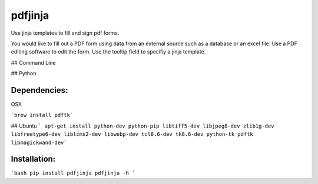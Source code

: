 pdfjinja
========

Use jinja templates to fill and sign pdf forms.

You would like to fill out a PDF form using data from an external source such as a database or an excel file. Use a PDF editing software to edit the form. Use the tooltip field to specifiy a jinja template.


## Command Line

## Python



Dependencies:
-------------

OSX

```brew install pdftk```

## Ubuntu
``` apt-get install python-dev python-pip libtiff5-dev libjpeg8-dev zlib1g-dev libfreetype6-dev liblcms2-dev libwebp-dev tcl8.6-dev tk8.6-dev python-tk pdftk libmagickwand-dev```


Installation:
-------------

```bash
pip install pdfjinja
pdfjinja -h
```
